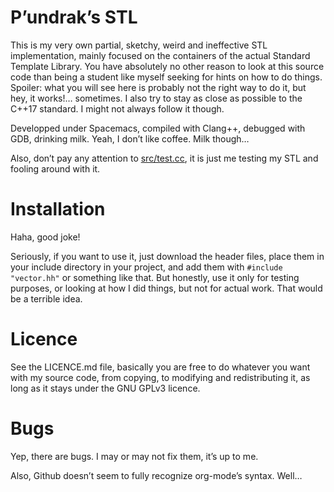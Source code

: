 [[file:https://cdn.rawgit.com/syl20bnr/spacemacs/442d025779da2f62fc86c2082703697714db6514/assets/spacemacs-badge.svg]]

* P’undrak’s STL

This is my very own partial, sketchy, weird and ineffective STL implementation, mainly focused on the containers of the actual Standard Template Library. You have absolutely no other reason to look at this source code than being a student like myself seeking for hints on how to do things. Spoiler: what you will see here is probably not the right way to do it, but hey, it works!... sometimes. I also try to stay as close as possible to the C++17 standard. I might not always follow it though.

Developped under Spacemacs, compiled with Clang++, debugged with GDB, drinking milk. Yeah, I don’t like coffee. Milk though...

Also, don’t pay any attention to [[https://github.com/Phundrak/PhundrakSTL/blob/master/src/test.cc][src/test.cc]], it is just me testing my STL and fooling around with it.

* Installation

Haha, good joke!

Seriously, if you want to use it, just download the header files, place them in your include directory in your project, and add them with ~#include "vector.hh"~ or something like that. But honestly, use it only for testing purposes, or looking at how I did things, but not for actual work. That would be a terrible idea.

* Licence

See the LICENCE.md file, basically you are free to do whatever you want with my source code, from copying, to modifying and redistributing it, as long as it stays under the GNU GPLv3 licence.

* Bugs

Yep, there are bugs. I may or may not fix them, it’s up to me.

Also, Github doesn’t seem to fully recognize org-mode’s syntax. Well...
